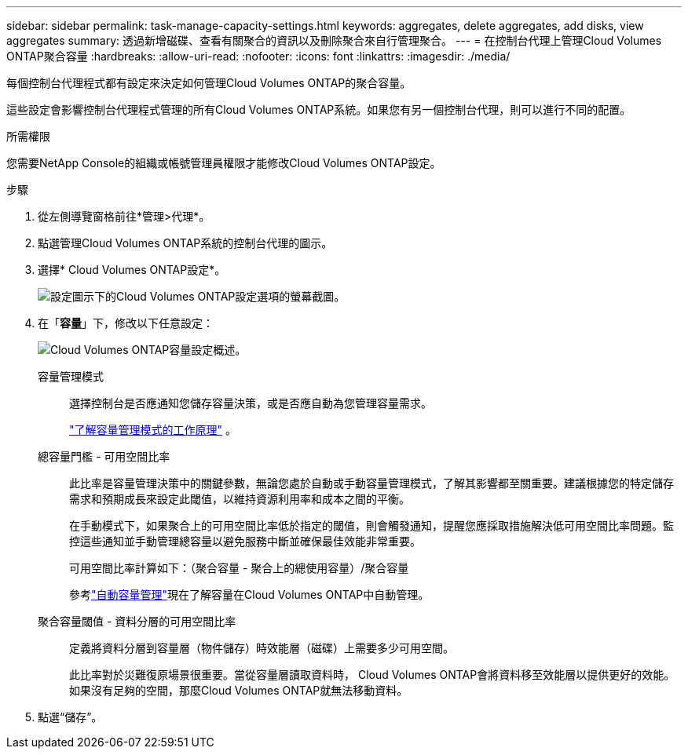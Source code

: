 ---
sidebar: sidebar 
permalink: task-manage-capacity-settings.html 
keywords: aggregates, delete aggregates, add disks, view aggregates 
summary: 透過新增磁碟、查看有關聚合的資訊以及刪除聚合來自行管理聚合。 
---
= 在控制台代理上管理Cloud Volumes ONTAP聚合容量
:hardbreaks:
:allow-uri-read: 
:nofooter: 
:icons: font
:linkattrs: 
:imagesdir: ./media/


[role="lead"]
每個控制台代理程式都有設定來決定如何管理Cloud Volumes ONTAP的聚合容量。

這些設定會影響控制台代理程式管理的所有Cloud Volumes ONTAP系統。如果您有另一個控制台代理，則可以進行不同的配置。

.所需權限
您需要NetApp Console的組織或帳號管理員權限才能修改Cloud Volumes ONTAP設定。

.步驟
. 從左側導覽窗格前往*管理>代理*。
. 點選image:icon-action.png[""]管理Cloud Volumes ONTAP系統的控制台代理的圖示。
. 選擇* Cloud Volumes ONTAP設定*。
+
image::screenshot-settings-cloud-volumes-ontap.png[設定圖示下的Cloud Volumes ONTAP設定選項的螢幕截圖。]

. 在「*容量*」下，修改以下任意設定：
+
image:screenshot-cvo-settings-page.png["Cloud Volumes ONTAP容量設定概述。"]

+
容量管理模式:: 選擇控制台是否應通知您儲存容量決策，或是否應自動為您管理容量需求。
+
--
link:concept-storage-management.html#capacity-management["了解容量管理模式的工作原理"] 。

--
總容量門檻 - 可用空間比率:: 此比率是容量管理決策中的關鍵參數，無論您處於自動或手動容量管理模式，了解其影響都至關重要。建議根據您的特定儲存需求和預期成長來設定此閾值，以維持資源利用率和成本之間的平衡。
+
--
在手動模式下，如果聚合上的可用空間比率低於指定的閾值，則會觸發通知，提醒您應採取措施解決低可用空間比率問題。監控這些通知並手動管理總容量以避免服務中斷並確保最佳效能非常重要。

可用空間比率計算如下：（聚合容量 - 聚合上的總使用容量）/聚合容量

參考link:concept-storage-management.html#automatic-capacity-management["自動容量管理"]現在了解容量在Cloud Volumes ONTAP中自動管理。

--
聚合容量閾值 - 資料分層的可用空間比率:: 定義將資料分層到容量層（物件儲存）時效能層（磁碟）上需要多少可用空間。
+
--
此比率對於災難復原場景很重要。當從容量層讀取資料時， Cloud Volumes ONTAP會將資料移至效能層以提供更好的效能。如果沒有足夠的空間，那麼Cloud Volumes ONTAP就無法移動資料。

--


. 點選“儲存”。

